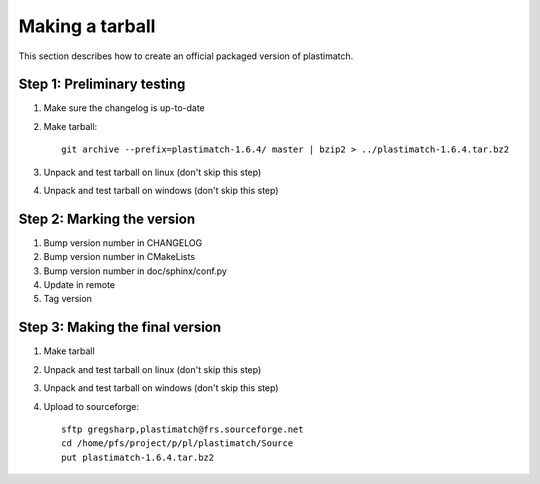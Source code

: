 .. _making_a_tarball:

Making a tarball
================
This section describes how to create an official packaged version
of plastimatch.

Step 1: Preliminary testing
---------------------------
#. Make sure the changelog is up-to-date
#. Make tarball::

     git archive --prefix=plastimatch-1.6.4/ master | bzip2 > ../plastimatch-1.6.4.tar.bz2

#. Unpack and test tarball on linux (don't skip this step)
#. Unpack and test tarball on windows (don't skip this step)

Step 2: Marking the version
---------------------------
#. Bump version number in CHANGELOG
#. Bump version number in CMakeLists
#. Bump version number in doc/sphinx/conf.py
#. Update in remote
#. Tag version

Step 3: Making the final version
--------------------------------
#. Make tarball
#. Unpack and test tarball on linux (don't skip this step)
#. Unpack and test tarball on windows (don't skip this step)
#. Upload to sourceforge::

     sftp gregsharp,plastimatch@frs.sourceforge.net
     cd /home/pfs/project/p/pl/plastimatch/Source
     put plastimatch-1.6.4.tar.bz2
